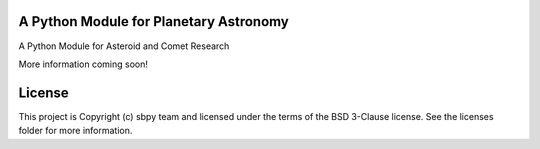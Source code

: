 A Python Module for Planetary Astronomy
---------------------------------------

.. image:: http://img.shields.io/badge/powered%20by-AstroPy-orange.svg?style=flat
    :target: http://www.astropy.org
    :alt: Powered by Astropy Badge

A Python Module for Asteroid and Comet Research

More information coming soon!


License
-------

This project is Copyright (c) sbpy team and licensed under the terms of the BSD 3-Clause license. See the licenses folder for more information.
